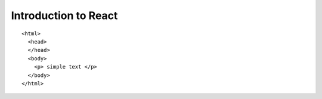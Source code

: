 *****
Introduction to React
*****

::

    <html>
      <head>
      </head>
      <body>
        <p> simple text </p>
      </body>
    </html>
    
 
.. image:: https://www.python.org/static/img/python-logo.png
    :width: 200px
    :align: center
    :height: 500px
    :alt: alternate text 


=====  =====  ======
   Inputs     Output
------------  ------
  A      B    A or B
=====  =====  ======
AP     Jagan  Leader
India   Modi  Leader
USA     Trump Leader
=====  =====  ======
